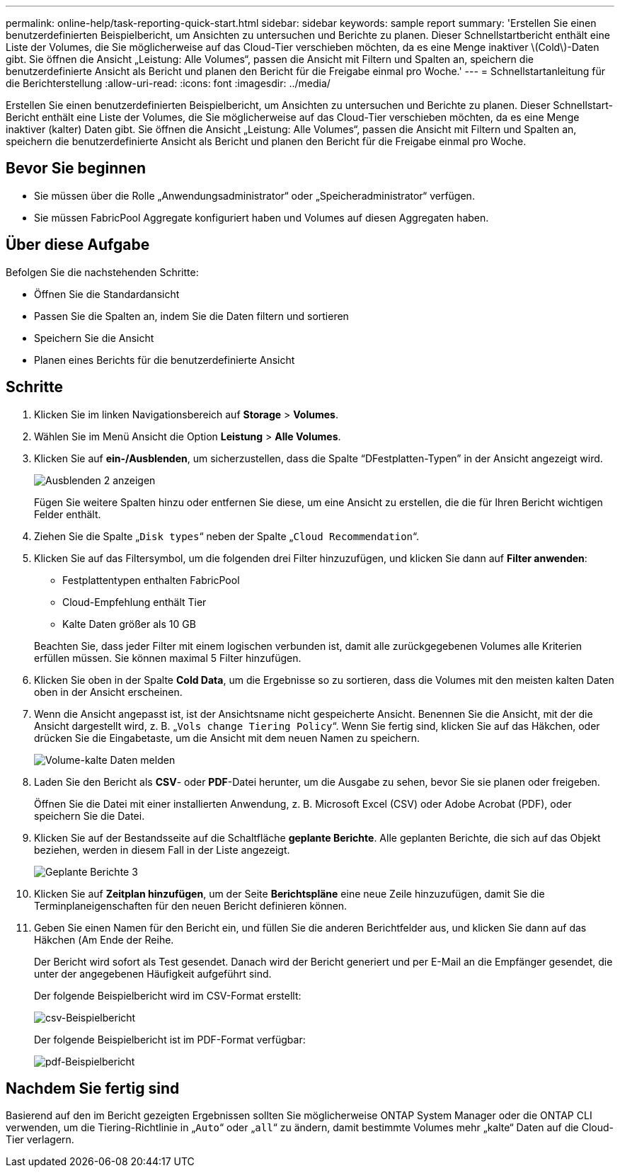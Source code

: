 ---
permalink: online-help/task-reporting-quick-start.html 
sidebar: sidebar 
keywords: sample report 
summary: 'Erstellen Sie einen benutzerdefinierten Beispielbericht, um Ansichten zu untersuchen und Berichte zu planen. Dieser Schnellstartbericht enthält eine Liste der Volumes, die Sie möglicherweise auf das Cloud-Tier verschieben möchten, da es eine Menge inaktiver \(Cold\)-Daten gibt. Sie öffnen die Ansicht „Leistung: Alle Volumes“, passen die Ansicht mit Filtern und Spalten an, speichern die benutzerdefinierte Ansicht als Bericht und planen den Bericht für die Freigabe einmal pro Woche.' 
---
= Schnellstartanleitung für die Berichterstellung
:allow-uri-read: 
:icons: font
:imagesdir: ../media/


[role="lead"]
Erstellen Sie einen benutzerdefinierten Beispielbericht, um Ansichten zu untersuchen und Berichte zu planen. Dieser Schnellstart-Bericht enthält eine Liste der Volumes, die Sie möglicherweise auf das Cloud-Tier verschieben möchten, da es eine Menge inaktiver (kalter) Daten gibt. Sie öffnen die Ansicht „Leistung: Alle Volumes“, passen die Ansicht mit Filtern und Spalten an, speichern die benutzerdefinierte Ansicht als Bericht und planen den Bericht für die Freigabe einmal pro Woche.



== Bevor Sie beginnen

* Sie müssen über die Rolle „Anwendungsadministrator“ oder „Speicheradministrator“ verfügen.
* Sie müssen FabricPool Aggregate konfiguriert haben und Volumes auf diesen Aggregaten haben.




== Über diese Aufgabe

Befolgen Sie die nachstehenden Schritte:

* Öffnen Sie die Standardansicht
* Passen Sie die Spalten an, indem Sie die Daten filtern und sortieren
* Speichern Sie die Ansicht
* Planen eines Berichts für die benutzerdefinierte Ansicht




== Schritte

. Klicken Sie im linken Navigationsbereich auf *Storage* > *Volumes*.
. Wählen Sie im Menü Ansicht die Option *Leistung* > *Alle Volumes*.
. Klicken Sie auf *ein-/Ausblenden*, um sicherzustellen, dass die Spalte "`DFestplatten-Typen`" in der Ansicht angezeigt wird.
+
image::../media/show-hide-2.gif[Ausblenden 2 anzeigen]

+
Fügen Sie weitere Spalten hinzu oder entfernen Sie diese, um eine Ansicht zu erstellen, die die für Ihren Bericht wichtigen Felder enthält.

. Ziehen Sie die Spalte „`Disk types`“ neben der Spalte „`Cloud Recommendation`“.
. Klicken Sie auf das Filtersymbol, um die folgenden drei Filter hinzuzufügen, und klicken Sie dann auf *Filter anwenden*:
+
** Festplattentypen enthalten FabricPool
** Cloud-Empfehlung enthält Tier
** Kalte Daten größer als 10 GBimage:../media/filter-cold-data.gif[""]


+
Beachten Sie, dass jeder Filter mit einem logischen verbunden ist, damit alle zurückgegebenen Volumes alle Kriterien erfüllen müssen. Sie können maximal 5 Filter hinzufügen.

. Klicken Sie oben in der Spalte *Cold Data*, um die Ergebnisse so zu sortieren, dass die Volumes mit den meisten kalten Daten oben in der Ansicht erscheinen.
. Wenn die Ansicht angepasst ist, ist der Ansichtsname nicht gespeicherte Ansicht. Benennen Sie die Ansicht, mit der die Ansicht dargestellt wird, z. B. „`Vols change Tiering Policy`“. Wenn Sie fertig sind, klicken Sie auf das Häkchen, oder drücken Sie die Eingabetaste, um die Ansicht mit dem neuen Namen zu speichern.
+
image::../media/report-vol-cold-data.gif[Volume-kalte Daten melden]

. Laden Sie den Bericht als *CSV*- oder *PDF*-Datei herunter, um die Ausgabe zu sehen, bevor Sie sie planen oder freigeben.
+
Öffnen Sie die Datei mit einer installierten Anwendung, z. B. Microsoft Excel (CSV) oder Adobe Acrobat (PDF), oder speichern Sie die Datei.

. Klicken Sie auf der Bestandsseite auf die Schaltfläche *geplante Berichte*. Alle geplanten Berichte, die sich auf das Objekt beziehen, werden in diesem Fall in der Liste angezeigt.
+
image::../media/scheduled-reports-3.gif[Geplante Berichte 3]

. Klicken Sie auf *Zeitplan hinzufügen*, um der Seite *Berichtspläne* eine neue Zeile hinzuzufügen, damit Sie die Terminplaneigenschaften für den neuen Bericht definieren können.
. Geben Sie einen Namen für den Bericht ein, und füllen Sie die anderen Berichtfelder aus, und klicken Sie dann auf das Häkchen (image:../media/blue-check.gif[""]Am Ende der Reihe.
+
Der Bericht wird sofort als Test gesendet. Danach wird der Bericht generiert und per E-Mail an die Empfänger gesendet, die unter der angegebenen Häufigkeit aufgeführt sind.

+
Der folgende Beispielbericht wird im CSV-Format erstellt:

+
image::../media/csv-sample-report.gif[csv-Beispielbericht]

+
Der folgende Beispielbericht ist im PDF-Format verfügbar:

+
image::../media/pdf-sample-report.gif[pdf-Beispielbericht]





== Nachdem Sie fertig sind

Basierend auf den im Bericht gezeigten Ergebnissen sollten Sie möglicherweise ONTAP System Manager oder die ONTAP CLI verwenden, um die Tiering-Richtlinie in „`Auto`“ oder „`all`“ zu ändern, damit bestimmte Volumes mehr „kalte“ Daten auf die Cloud-Tier verlagern.
